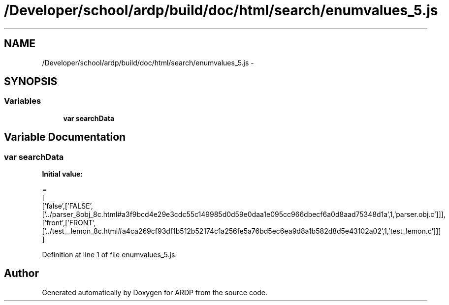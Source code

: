 .TH "/Developer/school/ardp/build/doc/html/search/enumvalues_5.js" 3 "Tue Apr 19 2016" "Version 2.1.3" "ARDP" \" -*- nroff -*-
.ad l
.nh
.SH NAME
/Developer/school/ardp/build/doc/html/search/enumvalues_5.js \- 
.SH SYNOPSIS
.br
.PP
.SS "Variables"

.in +1c
.ti -1c
.RI "\fBvar\fP \fBsearchData\fP"
.br
.in -1c
.SH "Variable Documentation"
.PP 
.SS "\fBvar\fP searchData"
\fBInitial value:\fP
.PP
.nf
=
[
  ['false',['FALSE',['\&.\&./parser_8obj_8c\&.html#a3f9bcd4e29e3cdc55c149985d0d59e0daa1e095cc966dbecf6a0d8aad75348d1a',1,'parser\&.obj\&.c']]],
  ['front',['FRONT',['\&.\&./test__lemon_8c\&.html#a4ca269cf93df1b512b52174c1a256fe5a76bd5ec6ea9d8a1b582d8d5e43102a02',1,'test_lemon\&.c']]]
]
.fi
.PP
Definition at line 1 of file enumvalues_5\&.js\&.
.SH "Author"
.PP 
Generated automatically by Doxygen for ARDP from the source code\&.
